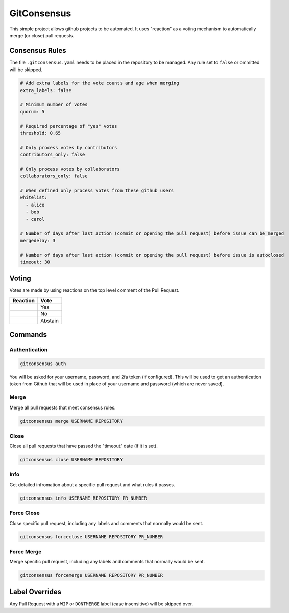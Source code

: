GitConsensus
============

This simple project allows github projects to be automated. It uses
"reaction" as a voting mechanism to automatically merge (or close) pull
requests.

Consensus Rules
---------------

The file ``.gitconsensus.yaml`` needs to be placed in the repository to
be managed. Any rule set to ``false`` or ommitted will be skipped.

.. code:: yaml


    # Add extra labels for the vote counts and age when merging
    extra_labels: false

    # Minimum number of votes
    quorum: 5

    # Required percentage of "yes" votes
    threshold: 0.65

    # Only process votes by contributors
    contributors_only: false

    # Only process votes by collaborators
    collaborators_only: false

    # When defined only process votes from these github users
    whitelist:
      - alice
      - bob
      - carol

    # Number of days after last action (commit or opening the pull request) before issue can be merged
    mergedelay: 3

    # Number of days after last action (commit or opening the pull request) before issue is autoclosed
    timeout: 30

Voting
------

Votes are made by using reactions on the top level comment of the Pull
Request.

+--------------+-----------+
| Reaction     | Vote      |
+==============+===========+
| |+1|         | Yes       |
+--------------+-----------+
| |-1|         | No        |
+--------------+-----------+
| |confused|   | Abstain   |
+--------------+-----------+

Commands
--------

Authentication
~~~~~~~~~~~~~~

.. code:: shell

    gitconsensus auth

You will be asked for your username, password, and 2fa token (if
configured). This will be used to get an authentication token from
Github that will be used in place of your username and password (which
are never saved).

Merge
~~~~~

Merge all pull requests that meet consensus rules.

.. code:: shell

    gitconsensus merge USERNAME REPOSITORY

Close
~~~~~

Close all pull requests that have passed the "timeout" date (if it is
set).

.. code:: shell

    gitconsensus close USERNAME REPOSITORY

Info
~~~~

Get detailed infromation about a specific pull request and what rules it
passes.

.. code:: shell

    gitconsensus info USERNAME REPOSITORY PR_NUMBER

Force Close
~~~~~~~~~~~

Close specific pull request, including any labels and comments that
normally would be sent.

.. code:: shell

    gitconsensus forceclose USERNAME REPOSITORY PR_NUMBER

Force Merge
~~~~~~~~~~~

Merge specific pull request, including any labels and comments that
normally would be sent.

.. code:: shell

    gitconsensus forcemerge USERNAME REPOSITORY PR_NUMBER

Label Overrides
---------------

Any Pull Request with a ``WIP`` or ``DONTMERGE`` label (case
insensitive) will be skipped over.

.. |+1| image:: https://assets-cdn.github.com/images/icons/emoji/unicode/1f44d.png
.. |-1| image:: https://assets-cdn.github.com/images/icons/emoji/unicode/1f44e.png
.. |confused| image:: https://assets-cdn.github.com/images/icons/emoji/unicode/1f615.png



